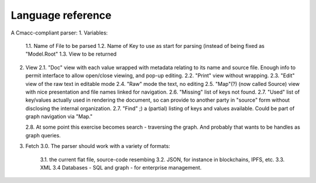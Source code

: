 Language reference
==================

A Cmacc-compliant parser:
1.  Variables:
    1.1. Name of File to be parsed
    1.2. Name of Key to use as start for parsing (instead of being fixed as "Model.Root"
    1.3. View to be returned
2.  View
    2.1. "Doc" view with each value wrapped with metadata relating to its name and source file.  Enough info to permit interface to allow open/close viewing, and pop-up editing.
    2.2. "Print" view without wrapping.
    2.3.  "Edit" view of the raw text in editable mode
    2.4.  "Raw" mode the text, no editing
    2.5.  "Map"(?) (now called Source) view with nice presentation and file names linked for navigation.
    2.6.  "Missing" list of keys not found.
    2.7.  "Used" list of key/values actually used in rendering the document, so can provide to another party in "source" form without disclosing the internal organization.
    2.7.  "Find" ;) a (partial) listing of keys and values available.  Could be part of graph navigation via "Map."  
    
    2.8.  At some point this exercise becomes search - traversing the graph.  And probably that wants to be handles as graph queries.    
3. Fetch
   3.0.  The parser should work with a variety of formats:
 
    3.1.  the current flat file, source-code resembing
    3.2.  JSON, for instance in blockchains, IPFS, etc.
    3.3.  XML
    3.4  Databases - SQL and graph - for enterprise management.

